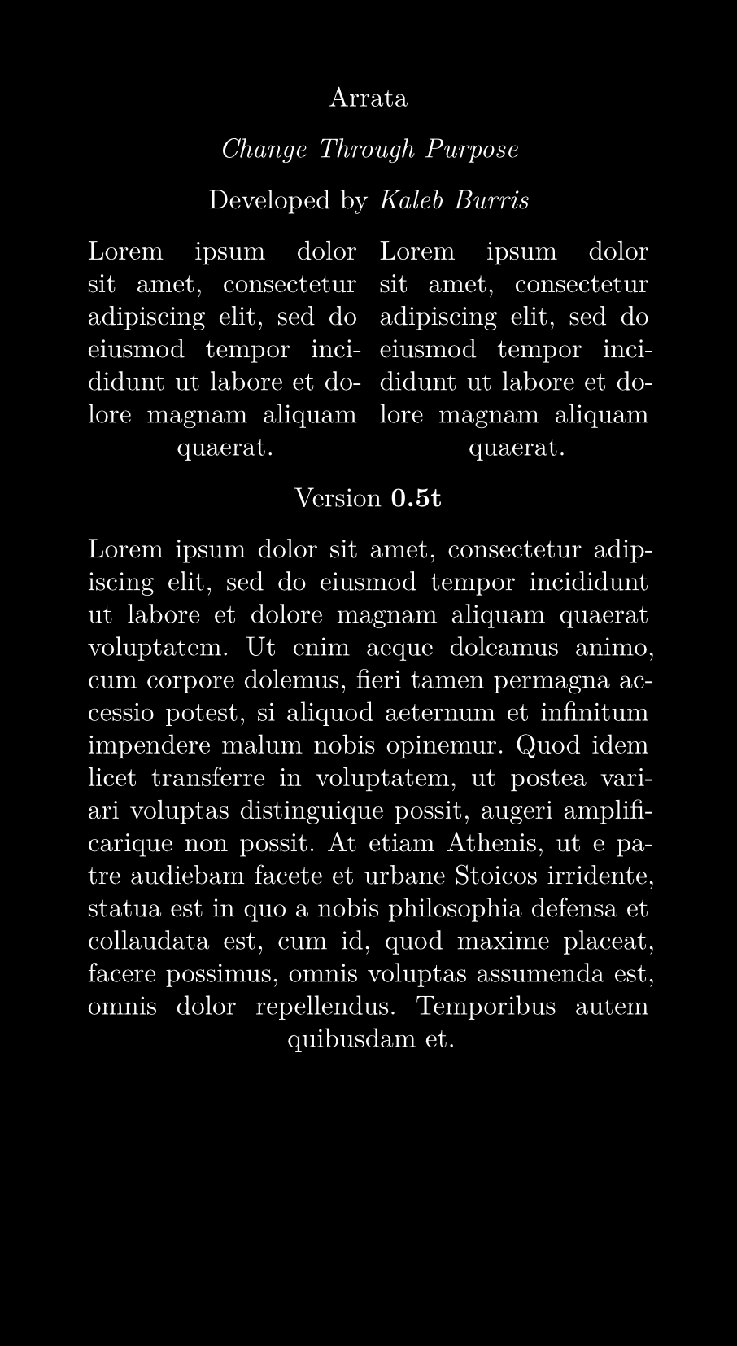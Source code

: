 ﻿#set text(
  size: 12pt,
  font: "New Computer Modern",
  fill: white
)
#set page(
  paper: "a5",
  width: 115mm,
  fill: black
)
#set par(
  justify: true,
  leading: 0.52em,
)

#align(center)[
  Arrata

  #emph[Change Through Purpose]

  Developed by #emph[Kaleb Burris]

  #columns(2)[
    #lorem(20)
    #colbreak()
    #lorem(20)
  ]

  Version *0.5t*

  #lorem(100)
]